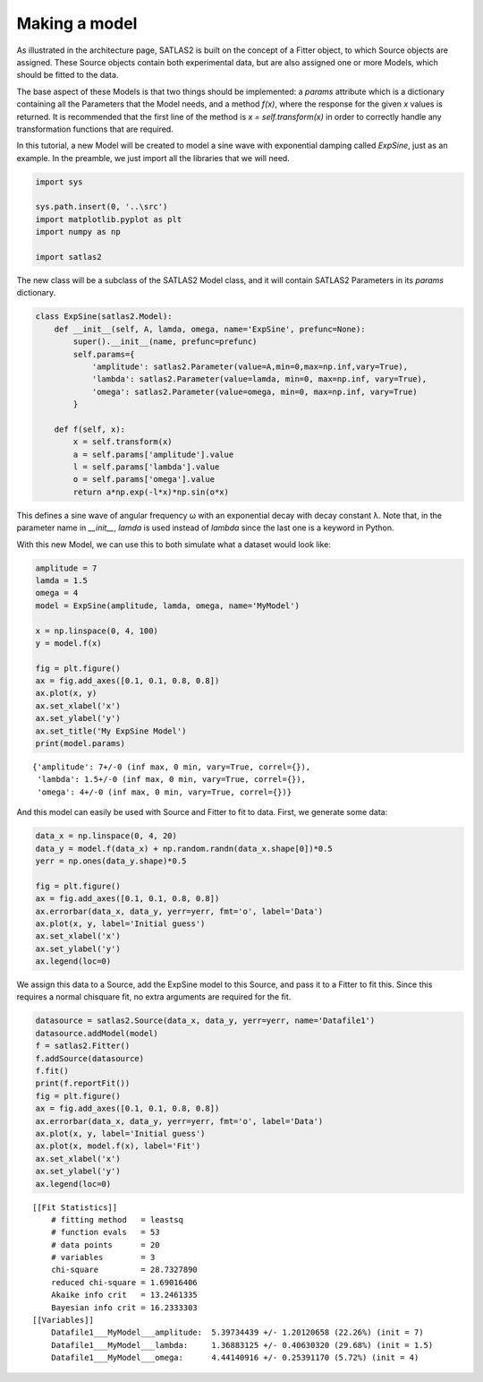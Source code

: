 Making a model
==============

As illustrated in the architecture page, SATLAS2 is built on the concept
of a Fitter object, to which Source objects are assigned. These Source
objects contain both experimental data, but are also assigned one or
more Models, which should be fitted to the data.

The base aspect of these Models is that two things should be
implemented: a *params* attribute which is a dictionary containing all
the Parameters that the Model needs, and a method *f(x)*, where the
response for the given *x* values is returned. It is recommended that
the first line of the method is *x = self.transform(x)* in order to
correctly handle any transformation functions that are required.

In this tutorial, a new Model will be created to model a sine wave with
exponential damping called *ExpSine*, just as an example. In the
preamble, we just import all the libraries that we will need.

.. code:: ipython3

    import sys
    
    sys.path.insert(0, '..\src')
    import matplotlib.pyplot as plt
    import numpy as np
    
    import satlas2

The new class will be a subclass of the SATLAS2 Model class, and it will
contain SATLAS2 Parameters in its *params* dictionary.

.. code:: ipython3

    class ExpSine(satlas2.Model):
        def __init__(self, A, lamda, omega, name='ExpSine', prefunc=None):
            super().__init__(name, prefunc=prefunc)
            self.params={
                'amplitude': satlas2.Parameter(value=A,min=0,max=np.inf,vary=True),
                'lambda': satlas2.Parameter(value=lamda, min=0, max=np.inf, vary=True),
                'omega': satlas2.Parameter(value=omega, min=0, max=np.inf, vary=True)
            }
        
        def f(self, x):
            x = self.transform(x)
            a = self.params['amplitude'].value
            l = self.params['lambda'].value
            o = self.params['omega'].value
            return a*np.exp(-l*x)*np.sin(o*x)

This defines a sine wave of angular frequency ω with an exponential
decay with decay constant λ. Note that, in the parameter name in
*__init__*, *lamda* is used instead of *lambda* since the last one is a
keyword in Python.

With this new Model, we can use this to both simulate what a dataset
would look like:

.. code:: ipython3

    amplitude = 7
    lamda = 1.5
    omega = 4
    model = ExpSine(amplitude, lamda, omega, name='MyModel')
    
    x = np.linspace(0, 4, 100)
    y = model.f(x)
    
    fig = plt.figure()
    ax = fig.add_axes([0.1, 0.1, 0.8, 0.8])
    ax.plot(x, y)
    ax.set_xlabel('x')
    ax.set_ylabel('y')
    ax.set_title('My ExpSine Model')
    print(model.params)




.. parsed-literal::

    {'amplitude': 7+/-0 (inf max, 0 min, vary=True, correl={}),
     'lambda': 1.5+/-0 (inf max, 0 min, vary=True, correl={}),
     'omega': 4+/-0 (inf max, 0 min, vary=True, correl={})}




.. image:: output_5_1.png


And this model can easily be used with Source and Fitter to fit to data.
First, we generate some data:

.. code:: ipython3

    data_x = np.linspace(0, 4, 20)
    data_y = model.f(data_x) + np.random.randn(data_x.shape[0])*0.5
    yerr = np.ones(data_y.shape)*0.5
    
    fig = plt.figure()
    ax = fig.add_axes([0.1, 0.1, 0.8, 0.8])
    ax.errorbar(data_x, data_y, yerr=yerr, fmt='o', label='Data')
    ax.plot(x, y, label='Initial guess')
    ax.set_xlabel('x')
    ax.set_ylabel('y')
    ax.legend(loc=0)



.. image:: output_7_0.png


We assign this data to a Source, add the ExpSine model to this Source,
and pass it to a Fitter to fit this. Since this requires a normal
chisquare fit, no extra arguments are required for the fit.

.. code:: ipython3

    datasource = satlas2.Source(data_x, data_y, yerr=yerr, name='Datafile1')
    datasource.addModel(model)
    f = satlas2.Fitter()
    f.addSource(datasource)
    f.fit()
    print(f.reportFit())
    fig = plt.figure()
    ax = fig.add_axes([0.1, 0.1, 0.8, 0.8])
    ax.errorbar(data_x, data_y, yerr=yerr, fmt='o', label='Data')
    ax.plot(x, y, label='Initial guess')
    ax.plot(x, model.f(x), label='Fit')
    ax.set_xlabel('x')
    ax.set_ylabel('y')
    ax.legend(loc=0)


.. parsed-literal::

    [[Fit Statistics]]
        # fitting method   = leastsq
        # function evals   = 53
        # data points      = 20
        # variables        = 3
        chi-square         = 28.7327890
        reduced chi-square = 1.69016406
        Akaike info crit   = 13.2461335
        Bayesian info crit = 16.2333303
    [[Variables]]
        Datafile1___MyModel___amplitude:  5.39734439 +/- 1.20120658 (22.26%) (init = 7)
        Datafile1___MyModel___lambda:     1.36883125 +/- 0.40630320 (29.68%) (init = 1.5)
        Datafile1___MyModel___omega:      4.44140916 +/- 0.25391170 (5.72%) (init = 4)
    


.. image:: output_9_1.png


